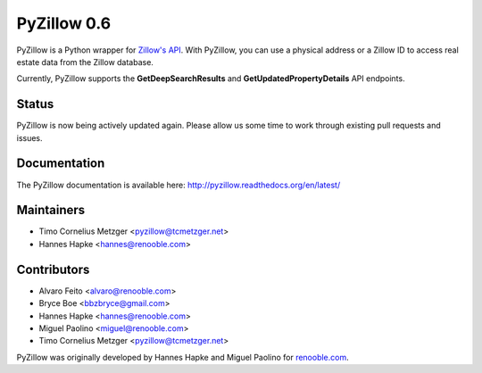 PyZillow 0.6
============

.. image:: https://img.shields.io/pypi/dm/pyzillow.svg
  :target: https://pypistats.org/packages/pyzillow
  :alt: PyPI - Downloads
.. image:: https://travis-ci.com/hanneshapke/pyzillow.svg?branch=master
  :target: https://travis-ci.com/hanneshapke/pyzillow
  :alt: Travis CI Build Status
.. image:: https://readthedocs.org/projects/pyzillow/badge/?version=latest
  :target: https://pyzillow.readthedocs.io/en/latest/?badge=latest
  :alt: Documentation Status
.. image:: https://img.shields.io/badge/License-MIT-yellow.svg
  :target: https://opensource.org/licenses/MIT
  :alt: License: MIT

PyZillow is a Python wrapper for `Zillow's API <http://www.zillow.com/howto/api/APIOverview.htm>`_. With PyZillow, you can use a physical address or a Zillow ID to access real estate data from the Zillow database.

Currently, PyZillow supports the **GetDeepSearchResults** and **GetUpdatedPropertyDetails** API endpoints.

Status
------

PyZillow is now being actively updated again. Please allow us some time
to work through existing pull requests and issues.

Documentation
-------------

The PyZillow documentation is available here: http://pyzillow.readthedocs.org/en/latest/

Maintainers
-----------

* Timo Cornelius Metzger <pyzillow@tcmetzger.net>
* Hannes Hapke <hannes@renooble.com>

Contributors
------------

* Alvaro Feito <alvaro@renooble.com>
* Bryce Boe <bbzbryce@gmail.com>
* Hannes Hapke <hannes@renooble.com>
* Miguel Paolino <miguel@renooble.com>
* Timo Cornelius Metzger <pyzillow@tcmetzger.net>

PyZillow was originally developed by Hannes Hapke and Miguel Paolino for `renooble.com <http://www.renooble.com>`_.
